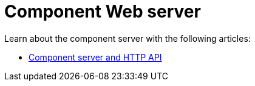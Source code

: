 = Component Web server
:page-partial:
:page-documentationindex-index: 8000
:page-documentationindex-label: Web
:page-documentationindex-icon: server
:page-documentationindex-description: Learn about the component web server
:description: Learn about the component web server
:keywords: web, component server

Learn about the component server with the following articles:

* xref:documentation-rest.adoc[Component server and HTTP API]
